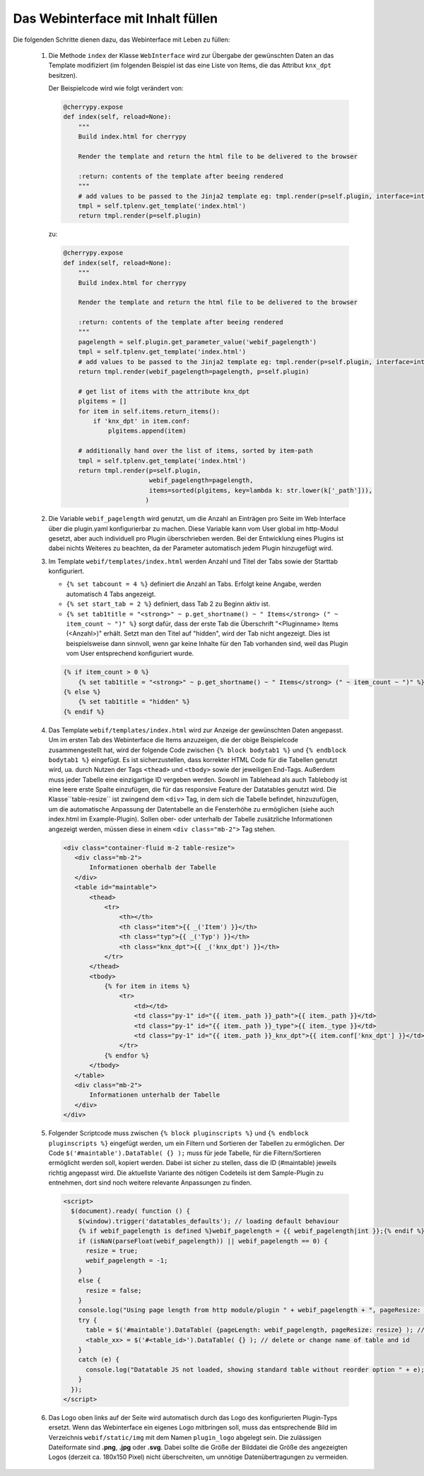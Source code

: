 .. index:: Web Interface

.. role:: redsup
.. role:: bluesup


Das Webinterface mit Inhalt füllen
----------------------------------

Die folgenden Schritte dienen dazu, das Webinterface mit Leben zu füllen:

   1. Die Methode ``index`` der Klasse ``WebInterface`` wird zur Übergabe der gewünschten Daten an das Template modifiziert (im folgenden Beispiel ist das eine Liste von Items, die das Attribut ``knx_dpt`` besitzen).

      Der Beispielcode wird wie folgt verändert von:

      .. code-block:: PYTHON

         @cherrypy.expose
         def index(self, reload=None):
             """
             Build index.html for cherrypy

             Render the template and return the html file to be delivered to the browser

             :return: contents of the template after beeing rendered
             """
             # add values to be passed to the Jinja2 template eg: tmpl.render(p=self.plugin, interface=interface, ...)
             tmpl = self.tplenv.get_template('index.html')
             return tmpl.render(p=self.plugin)

      zu:

      .. code-block:: python

        @cherrypy.expose
        def index(self, reload=None):
            """
            Build index.html for cherrypy

            Render the template and return the html file to be delivered to the browser

            :return: contents of the template after beeing rendered
            """
            pagelength = self.plugin.get_parameter_value('webif_pagelength')
            tmpl = self.tplenv.get_template('index.html')
            # add values to be passed to the Jinja2 template eg: tmpl.render(p=self.plugin, interface=interface, ...)
            return tmpl.render(webif_pagelength=pagelength, p=self.plugin)

            # get list of items with the attribute knx_dpt
            plgitems = []
            for item in self.items.return_items():
                if 'knx_dpt' in item.conf:
                    plgitems.append(item)

            # additionally hand over the list of items, sorted by item-path
            tmpl = self.tplenv.get_template('index.html')
            return tmpl.render(p=self.plugin,
                               webif_pagelength=pagelength,
                               items=sorted(plgitems, key=lambda k: str.lower(k['_path'])),
                              )


   2. Die Variable ``webif_pagelength`` wird genutzt, um die Anzahl an Einträgen
      pro Seite im Web Interface über die plugin.yaml konfigurierbar zu machen.
      Diese Variable kann vom User global im http-Modul gesetzt, aber auch individuell pro Plugin
      überschrieben werden. Bei der Entwicklung eines Plugins ist dabei nichts Weiteres zu
      beachten, da der Parameter automatisch jedem Plugin hinzugefügt wird.


   3. Im Template ``webif/templates/index.html`` werden Anzahl und Titel der Tabs sowie der Starttab konfiguriert.

      * ``{% set tabcount = 4 %}`` definiert die Anzahl an Tabs. Erfolgt keine Angabe, werden automatisch 4 Tabs angezeigt.
      * ``{% set start_tab = 2 %}`` definiert, dass Tab 2 zu Beginn aktiv ist.
      * ``{% set tab1title = "<strong>" ~ p.get_shortname() ~ " Items</strong> (" ~ item_count ~ ")" %}`` sorgt dafür, dass der erste Tab die Überschrift "<Pluginname> Items (<Anzahl>)" erhält. Setzt man den Titel auf "hidden", wird der Tab nicht angezeigt. Dies ist beispielsweise dann sinnvoll, wenn gar keine Inhalte für den Tab vorhanden sind, weil das Plugin vom User entsprechend konfiguriert wurde.

      .. code-block:: HTML

        {% if item_count > 0 %}
            {% set tab1title = "<strong>" ~ p.get_shortname() ~ " Items</strong> (" ~ item_count ~ ")" %}
        {% else %}
            {% set tab1title = "hidden" %}
        {% endif %}


   4. Das Template ``webif/templates/index.html`` wird zur Anzeige der gewünschten Daten angepasst.
      Um im ersten Tab des Webinterface die Items anzuzeigen, die der obige Beispielcode zusammengestellt hat, wird der folgende Code zwischen ``{% block bodytab1 %}`` und ``{% endblock bodytab1 %}`` eingefügt. Es ist sicherzustellen, dass korrekter HTML Code
      für die Tabellen genutzt wird, ua. durch Nutzen der Tags ``<thead>`` und ``<tbody>``
      sowie der jeweiligen End-Tags. Außerdem muss jeder Tabelle eine einzigartige ID vergeben werden.
      Sowohl im Tablehead als auch Tablebody ist eine leere erste Spalte einzufügen, die für das responsive
      Feature der Datatables genutzt wird.
      Die Klasse``table-resize`` ist zwingend dem ``<div>`` Tag, in dem sich die Tabelle befindet, hinzuzufügen,
      um die automatische Anpassung der Datentabelle an die Fensterhöhe zu ermöglichen
      (siehe auch index.html im Example-Plugin). Sollen ober- oder unterhalb der Tabelle zusätzliche Informationen
      angezeigt werden, müssen diese in einem ``<div class="mb-2">`` Tag stehen.

      .. code-block:: html+jinja

        <div class="container-fluid m-2 table-resize">
           <div class="mb-2">
               Informationen oberhalb der Tabelle
           </div>
           <table id="maintable">
               <thead>
                   <tr>
                       <th></th>
                       <th class="item">{{ _('Item') }}</th>
                       <th class="typ">{{ _('Typ') }}</th>
                       <th class="knx_dpt">{{ _('knx_dpt') }}</th>
                   </tr>
               </thead>
               <tbody>
                   {% for item in items %}
                       <tr>
                           <td></td>
                           <td class="py-1" id="{{ item._path }}_path">{{ item._path }}</td>
                           <td class="py-1" id="{{ item._path }}_type">{{ item._type }}</td>
                           <td class="py-1" id="{{ item._path }}_knx_dpt">{{ item.conf['knx_dpt'] }}</td>
                       </tr>
                   {% endfor %}
               </tbody>
           </table>
           <div class="mb-2">
               Informationen unterhalb der Tabelle
           </div>
        </div>



   5. Folgender Scriptcode muss zwischen ``{% block pluginscripts %}`` und
      ``{% endblock pluginscripts %}`` eingefügt werden, um ein Filtern und Sortieren
      der Tabellen zu ermöglichen.
      Der Code ``$('#maintable').DataTable( {} );``
      muss für jede Tabelle, für die Filtern/Sortieren ermöglicht werden soll, kopiert werden.
      Dabei ist sicher zu stellen, dass die ID (#maintable) jeweils richtig angepasst wird.
      Die aktuellste Variante des nötigen Codeteils ist dem Sample-Plugin zu entnehmen, dort sind noch
      weitere relevante Anpassungen zu finden.

      .. code-block:: html+jinja

        <script>
          $(document).ready( function () {
            $(window).trigger('datatables_defaults'); // loading default behaviour
            {% if webif_pagelength is defined %}webif_pagelength = {{ webif_pagelength|int }};{% endif %}
            if (isNaN(parseFloat(webif_pagelength)) || webif_pagelength == 0) {
              resize = true;
              webif_pagelength = -1;
            }
            else {
              resize = false;
            }
            console.log("Using page length from http module/plugin " + webif_pagelength + ", pageResize: " + resize);
            try {
              table = $('#maintable').DataTable( {pageLength: webif_pagelength, pageResize: resize} ); // put more options into {} if needed
              <table_xx> = $('#<table_id>').DataTable( {} ); // delete or change name of table and id
            }
            catch (e) {
              console.log("Datatable JS not loaded, showing standard table without reorder option " + e);
            }
          });
        </script>


   6. Das Logo oben links auf der Seite wird automatisch durch das Logo des konfigurierten Plugin-Typs ersetzt. Wenn das Webinterface ein eigenes Logo mitbringen soll, muss das entsprechende Bild im Verzeichnis ``webif/static/img`` mit dem Namen ``plugin_logo`` abgelegt sein. Die zulässigen Dateiformate sind **.png**, **.jpg** oder **.svg**. Dabei sollte die Größe der Bilddatei die Größe des angezeigten Logos (derzeit ca. 180x150 Pixel) nicht überschreiten, um unnötige Datenübertragungen zu vermeiden.
